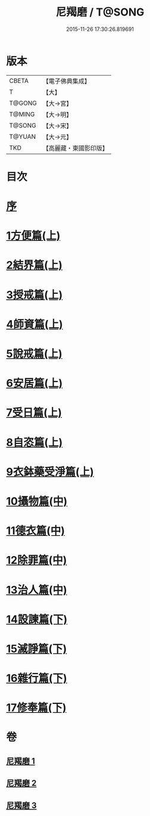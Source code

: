 #+TITLE: 尼羯磨 / T@SONG
#+DATE: 2015-11-26 17:30:26.819691
* 版本
 |     CBETA|【電子佛典集成】|
 |         T|【大】     |
 |    T@GONG|【大→宮】   |
 |    T@MING|【大→明】   |
 |    T@SONG|【大→宋】   |
 |    T@YUAN|【大→元】   |
 |       TKD|【高麗藏・東國影印版】|

* 目次
* [[file:KR6k0048_001.txt::001-0538b8][序]]
* [[file:KR6k0048_001.txt::001-0538b29][1方便篇(上)]]
* [[file:KR6k0048_001.txt::0539a2][2結界篇(上)]]
* [[file:KR6k0048_001.txt::0540b18][3授戒篇(上)]]
* [[file:KR6k0048_001.txt::0544a29][4師資篇(上)]]
* [[file:KR6k0048_001.txt::0544c11][5說戒篇(上)]]
* [[file:KR6k0048_001.txt::0545b17][6安居篇(上)]]
* [[file:KR6k0048_001.txt::0545b28][7受日篇(上)]]
* [[file:KR6k0048_001.txt::0545c15][8自恣篇(上)]]
* [[file:KR6k0048_001.txt::0546b15][9衣鉢藥受淨篇(上)]]
* [[file:KR6k0048_002.txt::002-0547a6][10攝物篇(中)]]
* [[file:KR6k0048_002.txt::0548a24][11德衣篇(中)]]
* [[file:KR6k0048_002.txt::0548c7][12除罪篇(中)]]
* [[file:KR6k0048_002.txt::0553a13][13治人篇(中)]]
* [[file:KR6k0048_003.txt::003-0555a3][14設諫篇(下)]]
* [[file:KR6k0048_003.txt::0556a24][15滅諍篇(下)]]
* [[file:KR6k0048_003.txt::0556c6][16雜行篇(下)]]
* [[file:KR6k0048_003.txt::0558a9][17修奉篇(下)]]
* 卷
** [[file:KR6k0048_001.txt][尼羯磨 1]]
** [[file:KR6k0048_002.txt][尼羯磨 2]]
** [[file:KR6k0048_003.txt][尼羯磨 3]]
